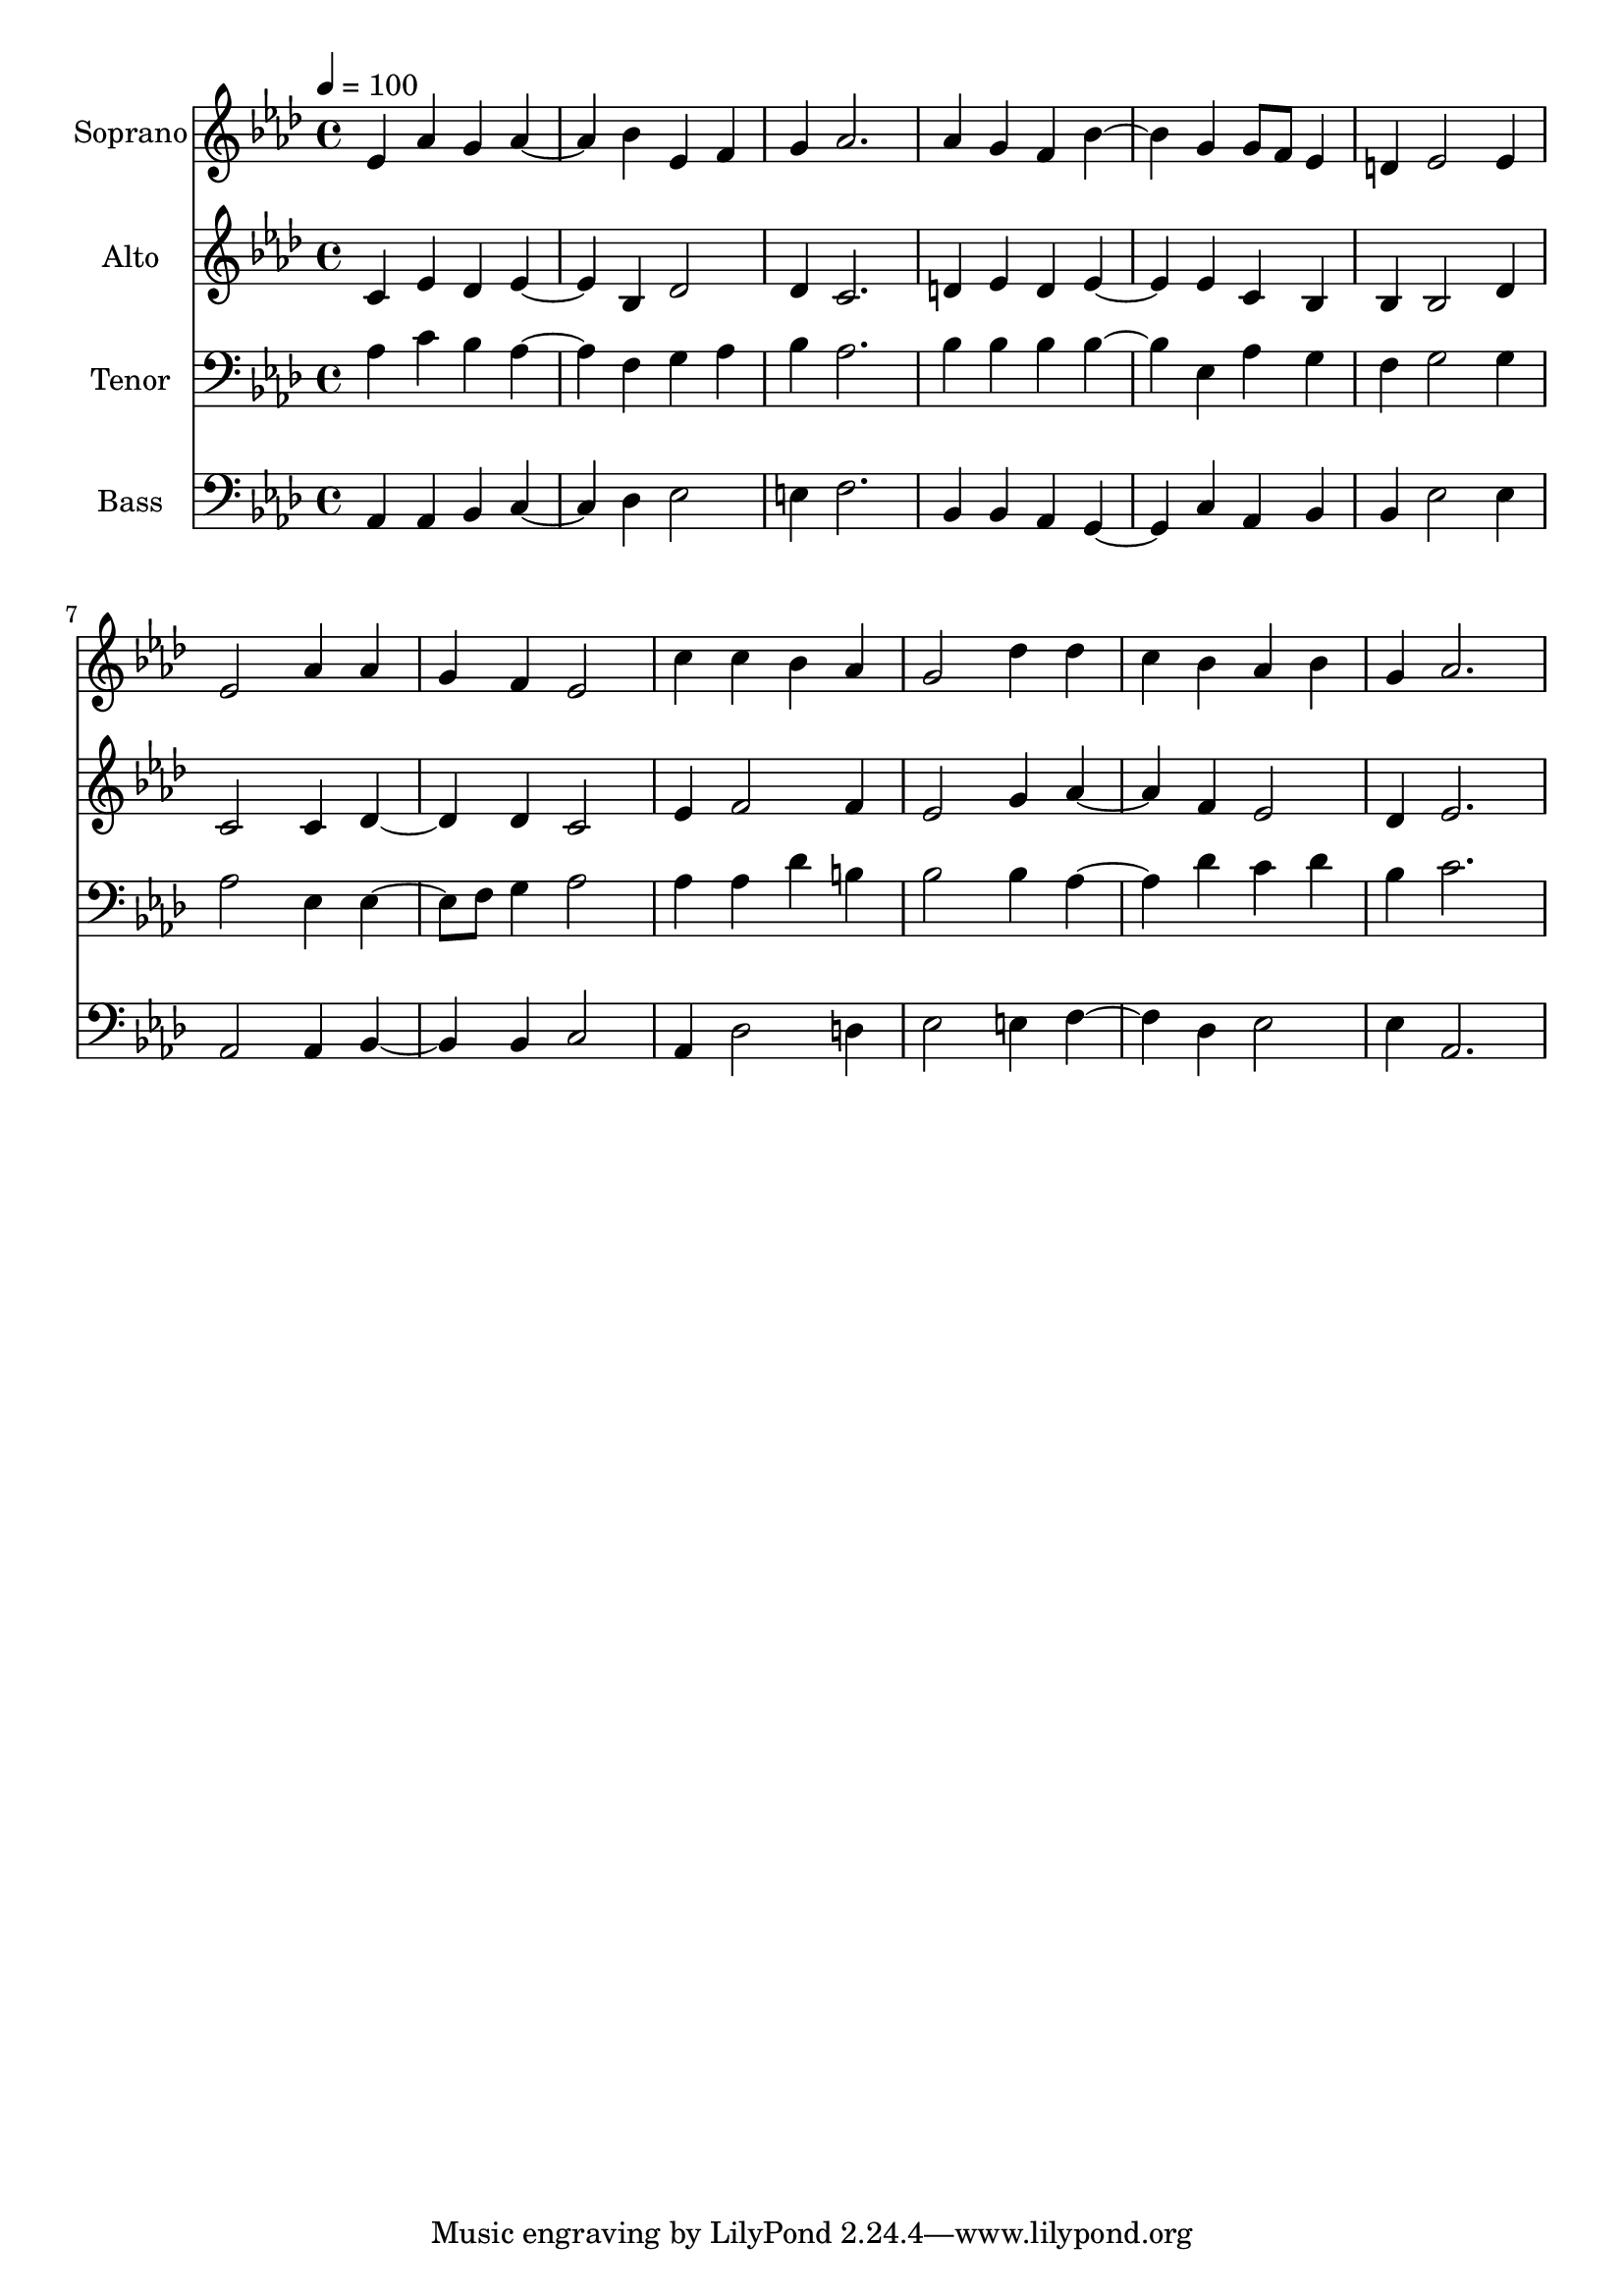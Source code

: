 % Lily was here -- automatically converted by c:/Program Files (x86)/LilyPond/usr/bin/midi2ly.py from output/midi/dh355fv.mid
\version "2.14.0"

\layout {
  \context {
    \Voice
    \remove "Note_heads_engraver"
    \consists "Completion_heads_engraver"
    \remove "Rest_engraver"
    \consists "Completion_rest_engraver"
  }
}

trackAchannelA = {


  \key aes \major
    
  \time 4/4 
  

  \key aes \major
  
  \tempo 4 = 100 
  
  % [MARKER] Conduct
  
}

trackA = <<
  \context Voice = voiceA \trackAchannelA
>>


trackBchannelA = {
  
  \set Staff.instrumentName = "Soprano"
  
}

trackBchannelB = \relative c {
  ees'4 aes g aes2 bes4 ees, f 
  | % 3
  g aes2. 
  | % 4
  aes4 g f bes2 g4 g8 f ees4 
  | % 6
  d ees2 ees4 
  | % 7
  ees2 aes4 aes 
  | % 8
  g f ees2 
  | % 9
  c'4 c bes aes 
  | % 10
  g2 des'4 des 
  | % 11
  c bes aes bes 
  | % 12
  g aes2. 
  | % 13
  
}

trackB = <<
  \context Voice = voiceA \trackBchannelA
  \context Voice = voiceB \trackBchannelB
>>


trackCchannelA = {
  
  \set Staff.instrumentName = "Alto"
  
}

trackCchannelB = \relative c {
  c'4 ees des ees2 bes4 des2 
  | % 3
  des4 c2. 
  | % 4
  d4 ees d ees2 ees4 c bes 
  | % 6
  bes bes2 des4 
  | % 7
  c2 c4 des2 des4 c2 
  | % 9
  ees4 f2 f4 
  | % 10
  ees2 g4 aes2 f4 ees2 
  | % 12
  des4 ees2. 
  | % 13
  
}

trackC = <<
  \context Voice = voiceA \trackCchannelA
  \context Voice = voiceB \trackCchannelB
>>


trackDchannelA = {
  
  \set Staff.instrumentName = "Tenor"
  
}

trackDchannelB = \relative c {
  aes'4 c bes aes2 f4 g aes 
  | % 3
  bes aes2. 
  | % 4
  bes4 bes bes bes2 ees,4 aes g 
  | % 6
  f g2 g4 
  | % 7
  aes2 ees4 ees4. f8 g4 aes2 
  | % 9
  aes4 aes des b 
  | % 10
  bes2 bes4 aes2 des4 c des 
  | % 12
  bes c2. 
  | % 13
  
}

trackD = <<

  \clef bass
  
  \context Voice = voiceA \trackDchannelA
  \context Voice = voiceB \trackDchannelB
>>


trackEchannelA = {
  
  \set Staff.instrumentName = "Bass"
  
}

trackEchannelB = \relative c {
  aes4 aes bes c2 des4 ees2 
  | % 3
  e4 f2. 
  | % 4
  bes,4 bes aes g2 c4 aes bes 
  | % 6
  bes ees2 ees4 
  | % 7
  aes,2 aes4 bes2 bes4 c2 
  | % 9
  aes4 des2 d4 
  | % 10
  ees2 e4 f2 des4 ees2 
  | % 12
  ees4 aes,2. 
  | % 13
  
}

trackE = <<

  \clef bass
  
  \context Voice = voiceA \trackEchannelA
  \context Voice = voiceB \trackEchannelB
>>


trackF = <<
>>


trackGchannelA = {
  
  \set Staff.instrumentName = "Digital Hymn #355"
  
}

trackG = <<
  \context Voice = voiceA \trackGchannelA
>>


trackHchannelA = {
  
  \set Staff.instrumentName = "Where Cross the Crowded Ways of Life"
  
}

trackH = <<
  \context Voice = voiceA \trackHchannelA
>>


\score {
  <<
    \context Staff=trackB \trackA
    \context Staff=trackB \trackB
    \context Staff=trackC \trackA
    \context Staff=trackC \trackC
    \context Staff=trackD \trackA
    \context Staff=trackD \trackD
    \context Staff=trackE \trackA
    \context Staff=trackE \trackE
  >>
  \layout {}
  \midi {}
}
